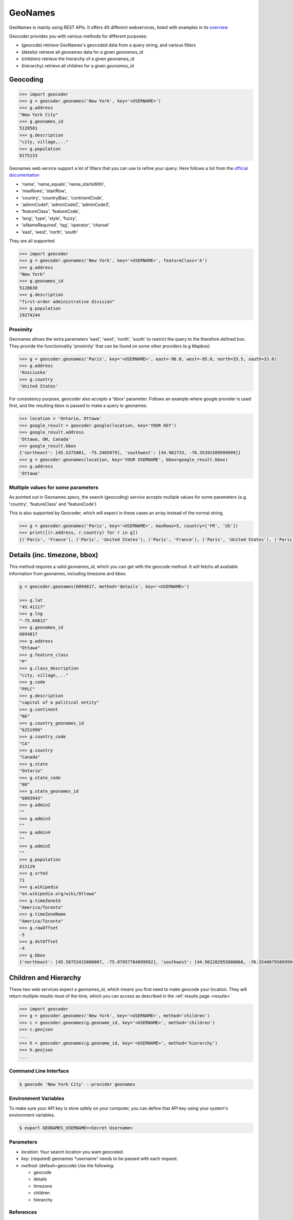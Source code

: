 GeoNames
========

GeoNames is mainly using REST APIs. It offers 40 different webservices, listed with examples in its `overview <http://www.geonames.org/export/ws-overview.html>`_

Geocoder provides you with various methods for different purposes:

- (geocode) retrieve GeoNames's geocoded data from a query string, and various filters
- (details) retrieve all geonames data for a given *geonames_id*
- (children) retrieve the hierarchy of a given *geonames_id*
- (hierarchy) retrieve all children for a given *geonames_id*

Geocoding
~~~~~~~~~

.. code-block:: python

    >>> import geocoder
    >>> g = geocoder.geonames('New York', key='<USERNAME>')
    >>> g.address
    "New York City"
    >>> g.geonames_id
    5128581
    >>> g.description
    "city, village,..."
    >>> g.population
    8175133

Geonames web service support a lot of filters that you can use to refine your query. Here follows a list from the `official documentation <http://www.geonames.org/export/geonames-search.html>`_

- 'name', 'name_equals', 'name_startsWith', 
- 'maxRows', 'startRow',
- 'country', 'countryBias', 'continentCode',
- 'adminCode1', 'adminCode2', 'adminCode3',
- 'featureClass', 'featureCode',
- 'lang', 'type', 'style', 'fuzzy',
- 'isNameRequired', 'tag', 'operator', 'charset'
- 'east', 'west', 'north', 'south'

They are all supported 

.. code-block:: python

    >>> import geocoder
    >>> g = geocoder.geonames('New York', key='<USERNAME>', featureClass='A')
    >>> g.address
    "New York"
    >>> g.geonames_id
    5128638
    >>> g.description
    "first-order administrative division"
    >>> g.population
    19274244

Proximity
---------

Geomanes allows the extra parameters 'east', 'west', 'north', 'south' to restrict the query to the therefore defined box. They provide the functionnality 'proximity' that can be found on some other providers (e.g Mapbox)


.. code-block:: python

    >>> g = geocoder.geonames('Paris', key='<USERNAME>', east=-96.0, west=-95.0, north=33.5, south=33.0)
    >>> g.address
    'Kosciusko'
    >>> g.country
    'United States'


For consistency purpose, geocoder also accepts a 'bbox' parameter. Follows an example where google provider is used first, and the resulting bbox is passed to make a query to geonames:


.. code-block:: python

    >>> location = 'Ontario, Ottawa'
    >>> google_result = geocoder.google(location, key='YOUR KEY')
    >>> google_result.address
    'Ottawa, ON, Canada'
    >>> google_result.bbox
    {'northeast': [45.5375801, -75.2465979], 'southwest': [44.962733, -76.35391589999999]}
    >>> g = geocoder.geonames(location, key='YOUR USERNAME', bbox=google_result.bbox)
    >>> g.address
    'Ottawa'


Multiple values for some parameters
-----------------------------------

As pointed out in Geonames specs, the search (geocoding) service accepts multiple values for some parameters (e.g. 'country', 'featureClass' and 'featureCode')


This is also supported by Geocoder, which will expect in these cases an array instead of the normal string.


.. code-block:: python

    >>> g = geocoder.geonames('Paris', key='<USERNAME>', maxRows=5, country=['FR', 'US'])
    >>> print([(r.address, r.country) for r in g])
    [('Paris', 'France'), ('Paris', 'United States'), ('Paris', 'France'), ('Paris', 'United States'), ('Paris', 'United States')]


Details (inc. timezone, bbox)
~~~~~~~~~~~~~~~~~~~~~~~~~~~~~

This method requires a valid *geonames_id*, which you can get with the geocode method. It will fetchs all available information from geonames, including timezone and bbox.


.. code-block:: python

    g = geocoder.geonames(6094817, method='details', key='<USERNAME>')

    >>> g.lat
    "45.41117"
    >>> g.lng
    "-75.69812"
    >>> g.geonames_id
    6094817
    >>> g.address
    "Ottawa"
    >>> g.feature_class
    "P"
    >>> g.class_description
    "city, village,..."
    >>> g.code
    "PPLC"
    >>> g.description
    "capital of a political entity"
    >>> g.continent
    "NA"
    >>> g.country_geonames_id
    "6251999"
    >>> g.country_code
    "CA"
    >>> g.country
    "Canada"
    >>> g.state
    "Ontario"
    >>> g.state_code
    "08"
    >>> g.state_geonames_id
    "6093943"
    >>> g.admin2
    ""
    >>> g.admin3
    ""
    >>> g.admin4
    ""
    >>> g.admin5
    ""
    >>> g.population
    812129
    >>> g.srtm3
    71
    >>> g.wikipedia
    "en.wikipedia.org/wiki/Ottawa"
    >>> g.timeZoneId
    "America/Toronto"
    >>> g.timeZoneName
    "America/Toronto"
    >>> g.rawOffset
    -5
    >>> g.dstOffset
    -4
    >>> g.bbox
    {'northeast': [45.58753415000007, -75.07957784899992], 'southwest': [44.962202955000066, -76.35400795899994]}

Children and Hierarchy
~~~~~~~~~~~~~~~~~~~~~~~

These two web services expect a geonames_id, which means you first need to make geocode your location. They will return multiple results most of the time, which you can access as described in the :ref:`results page <results>`.

.. code-block:: python

    >>> import geocoder
    >>> g = geocoder.geonames('New York', key='<USERNAME>', method='children')
    >>> c = geocoder.geonames(g.geoname_id, key='<USERNAME>', method='children')
    >>> c.geojson
    ...
    >>> h = geocoder.geonames(g.geoname_id, key='<USERNAME>', method='hierarchy')
    >>> h.geojson
    ...


Command Line Interface
----------------------

.. code-block:: bash

    $ geocode 'New York City' --provider geonames

Environment Variables
---------------------

To make sure your API key is store safely on your computer, you can define that API key using your system's environment variables.

.. code-block:: bash

    $ export GEONAMES_USERNAME=<Secret Username>

Parameters
----------

- `location`: Your search location you want geocoded.
- `key`: (required) geonames *username" needs to be passed with each request.
- `method`: (default=geocode) Use the following:

  - geocode
  - details
  - timezone
  - children
  - hierarchy

References
----------

- `GeoNames REST Web Services <http://www.geonames.org/export/web-services.html>`_
